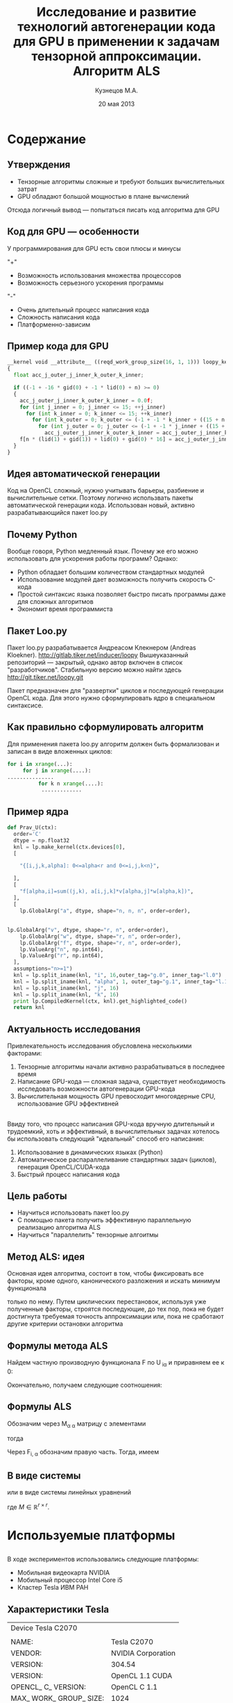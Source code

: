 #+startup: beamer
#+LaTeX_CLASS: beamer
#+STARTUP: overview
#+STARTUP: hidestars
#+LaTeX_CLASS_OPTIONS: [presentation]
#+BEAMER_FRAME_LEVEL: 2
#+COLUMNS: %40ITEM %10BEAMER_env(Env) %4BEAMER_envargs(Env Args) %4BEAMER_col(Col) %10BEAMER_extra(Extra)
#+BEAMER_HEADER_EXTRA \beamerdefaultoverlayspecification{<+->}


#+TITLE: Исследование и развитие технологий автогенерации кода для GPU в применении к задачам тензорной аппроксимации. Алгоритм ALS
#+AUTHOR: Кузнецов М.А.
#+DATE: 20 мая 2013
* LATEX OPTIONS 						   :noexport:
#+OPTIONS: toc:nil
** Packages
#+LATEX_HEADER: \usepackage[english,russian]{babel}
#%+LATEX_HEADER: \usepackage{mathtools}
#+LATEX_HEADER: \usepackage{graphicx}
#+LATEX_HEADER: \usepackage{amsfonts}
#+LATEX_HEADER: \usepackage{color}
#+LATEX_HEADER: \usepackage{algorithmic} \usepackage[ruled]{algorithm}
#+LATEX_HEADER: \usetheme{Warsaw}
#+LATEX_HEADER: \usepackage{concrete}
#%+LaTeX_HEADER: \usepackage{minted}
#%+LaTeX_HEADER: \usemintedstyle{emacs}
#+LATEX_HEADER: \centering

** User-defined symbols
#+LATEX_HEADER: \def\A{\mathbf{A}}
#+LATEX_HEADER: \def\V{\mathbf{V}}
#+LATEX_HEADER: \def\B{\mathbf{B}}
#+LATEX_HEADER: \def\C{\mathbf{C}}
** HTML export
#+MATHJAX: align:"left" mathml:t path:"http://orgmode.org/mathjax/MathJax.js"


* Tasks 							   :noexport:
** TODO Сделать набросок слайдов
   

* Cодержание
** Утверждения
- Тензорные алгоритмы сложные и требуют больших вычислительных затрат
- GPU обладают большой мощностью в плане вычислений
Отсюда логичный вывод --- попытаться писать код алгоритма для GPU
** Код для GPU --- особенности
У программирования для GPU есть свои плюсы и минусы

"+"
- Возможность использования множества процессоров
- Возможность серьезного ускорения программы
"-"
- Очень длительный процесс написания кода
- Сложность написания кода
- Платформенно-зависим
** Пример кода для GPU
#+begin_src python :exports code
__kernel void __attribute__ ((reqd_work_group_size(16, 1, 1))) loopy_kernel(__global float const *restrict a, __global float const *restrict v, __global float const *restrict w, __global float *restrict f, long const n, long const r)
{
  float acc_j_outer_j_inner_k_outer_k_inner;

  if ((-1 + -16 * gid(0) + -1 * lid(0) + n) >= 0)
  {
    acc_j_outer_j_inner_k_outer_k_inner = 0.0f;
    for (int j_inner = 0; j_inner <= 15; ++j_inner)
      for (int k_inner = 0; k_inner <= 15; ++k_inner)
        for (int k_outer = 0; k_outer <= (-1 + -1 * k_inner + ((15 + n + 15 * k_inner) / 16)); ++k_outer)
          for (int j_outer = 0; j_outer <= (-1 + -1 * j_inner + ((15 + n + 15 * j_inner) / 16)); ++j_outer)
            acc_j_outer_j_inner_k_outer_k_inner = acc_j_outer_j_inner_k_outer_k_inner + a[n * n * (lid(0) + gid(0) * 16) + n * (j_inner + j_outer * 16) + k_inner + k_outer * 16] * v[n * (lid(1) + gid(1)) + j_inner + j_outer * 16] * w[n * (lid(1) + gid(1)) + k_inner + k_outer * 16];
    f[n * (lid(1) + gid(1)) + lid(0) + gid(0) * 16] = acc_j_outer_j_inner_k_outer_k_inner;
  }
}
#+end_src
** Идея автоматической генерации
Код на OpenCL сложный, нужно учитывать барьеры, разбиение и вычислительные сетки.
Поэтому логично использвать пакеты автоматической генерации кода. 
Использован новый, активно разрабатывающийся пакет loo.py
** Почему Python
Вообще говоря, Python медленный язык. Почему же его можно использовать для ускорения работы программ?
Однако:
- Python обладает большим количеством стандартных модулей
- Использование модулей дает возможность получить скорость C-кода
- Простой синтаксис языка позволяет быстро писать программы даже для сложных алгоритмов
- Экономит время программиста
** Пакет Loo.py
Пакет loo.py разрабатывается Андреасом Клекнером (Andreas Kloekner).
[[http://gitlab.tiker.net/inducer/loopy]] 
Вышеуказанный репозиторий --- закрытый, однако автор включен в список "разработчиков".
Стабильную версию можно найти здесь [[http://git.tiker.net/loopy.git]]

Пакет предназначен для "развертки" циклов и последующей генерации OpenCL кода.
Для этого нужно сформулировать ядро в специальном синтаксисе.

** Как правильно сформулировать алгоритм
Для применения пакета loo.py алгоритм должен быть формализован и записан в виде
вложенных циклов:
#+begin_src python :exports code
 for i in xrange(...):
      for j in xrange(....):
 ...............
           for k n xrange(....):
            .............
#+end_src
** Пример ядра
#+begin_src python :exports code
def Prav_U(ctx):
  order='C'
  dtype = np.float32
  knl = lp.make_kernel(ctx.devices[0], 
  [
    
    "{[i,j,k,alpha]: 0<=alpha<r and 0<=i,j,k<n}",
    
  ],
  [
    "f[alpha,i]=sum((j,k), a[i,j,k]*v[alpha,j]*w[alpha,k])",
  ],
  [
    lp.GlobalArg("a", dtype, shape="n, n, n", order=order),
    
#+end_src
** 
#+begin_src python :exports code
lp.GlobalArg("v", dtype, shape="r, n", order=order),
    lp.GlobalArg("w", dtype, shape="r, n", order=order),
    lp.GlobalArg("f", dtype, shape="r, n", order=order),
    lp.ValueArg("n", np.int64),
    lp.ValueArg("r", np.int64),
  ],
  assumptions="n>=1")
  knl = lp.split_iname(knl, "i", 16,outer_tag="g.0", inner_tag="l.0")
  knl = lp.split_iname(knl, "alpha", 1, outer_tag="g.1", inner_tag="l.1")
  knl = lp.split_iname(knl, "j", 16)
  knl = lp.split_iname(knl, "k", 16)
  print lp.CompiledKernel(ctx, knl).get_highlighted_code()   
  return knl
#+end_src 

** Актуальность исследования
Привлекательность исследования обусловлена несколькими факторами:
1) Тензорные алгоритмы начали активно разрабатываться в последнее время
2) Написание GPU-кода --- сложная задача, существует необходимость исследовать возможности автогенерации GPU-кода
3) Вычислительная мощность GPU превосходит многоядерные CPU, использование GPU эффективней

** 
Ввиду того, что процесс написания GPU-кода вручную длительный и трудоемкий, хоть и эффективный,
 в вычислительных задачах хотелось бы использовать следующий "идеальный" способ его написания:
1) Использование в динамических языках (Python)
2) Автоматическое распараллеливание стандартных задач (циклов), генерация OpenCL/CUDA-кода
3) Быстрый процесс написания кода
** Цель работы
- Научиться использовать пакет loo.py
- С помощью пакета получить эффективную параллельную реализацию алгоритма ALS
- Научиться "параллелить" тензорные алгоитмы

** Метод ALS: идея

Основная идея алгоритма, состоит в том, чтобы фиксировать все факторы,
кроме одного, канонического разложения и искать минимум функционала 
\begin{equation*}
F=\sum_{i,j,k=1} (A_{ijk}-\sum_{\alpha=1}^r U_{i\alpha}V_{j\alpha}W_{k\alpha})^2.
\end{equation*}
только по нему.
Путем циклических перестановок, используя уже полученные факторы, строятся последующие, до тех пор,
пока не будет достигнута требуемая точность аппроксимации или, пока не сработают другие критерии
остановки алгоритма
** Формулы метода ALS

Найдем частную производную функционала F по U_{\hat i\hat\alpha} и приравняем ее к 0:
\begin{equation*}
\frac{\partial F}{\partial U_{\hat i \hat \alpha}} = 
2 \Big( \sum_{i,j,k} (A_{ijk}-\sum_{\alpha} U_{i \alpha}V_{j\alpha}W_{k\alpha})\Big)\Big(-
\sum_{\check \alpha}\ (V_{j\check \alpha}W_{k\check \alpha})
\frac{\partial U_{i \check \alpha}}{\partial U_{\hat i \hat \alpha}}\Big) =0;
\end{equation*}
\begin{equation*}
\frac{\partial U_{i \check \alpha}}{\partial U_{\hat i \hat \alpha}} =
\delta_{i,\hat i}\delta_{\check \alpha \hat \alpha};
\end{equation*}

Окончательно, получаем следующие соотношения:
\begin{equation*}
\sum_{j,k} A_{\hat ijk}V_{j \hat \alpha}W_{k\hat \alpha}=
\sum_{j,k,\alpha} U_{\hat i\alpha}V_{j\alpha}W_{k\alpha}V_{j\hat \alpha}
W_{k,\hat \alpha},
\end{equation*}
** Формулы ALS
Обозначим через M_{\alpha \hat \alpha}
матрицу с элементами
\begin{equation}\label{curs:lev}
M_{\alpha,\hat \alpha} = (\sum_{j}V_{j,\alpha}
V_{j\hat \alpha}) (\sum_{k}W_{k\alpha}W_{k\hat \alpha});
\end{equation}
тогда
\begin{equation}\label{curs:prav}
\sum_{\alpha} U_{\hat i, \alpha}M_{\alpha,\hat \alpha} = 
\sum_{j,k} A_{\hat i,j,k}V_{j, \hat \alpha}W_{k,\hat \alpha};
\end{equation}
Через  F_{i,\hat \alpha} обозначим правую часть. Тогда, имеем
\begin{equation}
\sum_{\alpha} U_{\hat i \alpha}M_{\alpha \hat \alpha}=F_{i \hat \alpha}.
\end{equation}
** В виде системы
или в виде системы линейных уравнений

\begin{equation}\label{curs:q5}
U M = F.
\end{equation}
где $M \in \mathbb{R}^{r \times r}$. 

* Используемые платформы
** 
В ходе экспериментов использовались следующие платформы:
- Мобильная видеокарта NVIDIA
- Мобильный процессор Intel Core i5
- Кластер Tesla ИВМ РАН

** Характеристики Tesla
|                                         Device Tesla C2070                            |   |
|                                         |                                               |   |
|NAME:                       | Tesla C2070                                   |   |
| VENDOR:                     | NVIDIA Corporation                           |   |
|VERSION:                    | 304.54                                        |   |
| VERSION:                    | OpenCL 1.1 CUDA                              |   |
|  OPENCL_ C_ VERSION:         | OpenCL C 1.1                                |   |
|MAX_ WORK_ GROUP_ SIZE:     | 1024                                          |   |
|ADDRESS_ BITS:              | 32                                            |   |
|MAX_ MEM_ ALLOC_ SIZE:      | 1343 MByte                                    |   |
|GLOBAL_ MEM_ SIZE:          | 5375 MByte                                    |   |



* Численные эксперименты
** Таблицы времен
Для фиксированного ранга $r=3$ и размерности тензора $n$ исследована скорость выполнения как отдельных ядер, 
так и всего алгоритма ALS. Однако ALS алгоритм не гарантирует сходимость, только
убывание невязки, поэтому будем указывать только время выполнения одной итерации.
Приведем таблицу с временем выполнения.
| размер n                |        128 |        256 |      512 |      756 |
| t_r                     |   0.013803 |    0.08674 |  0.65225 |  0.92513 |
| t_l | 0.00035595 |  0.0004210 | 0.000552 | 0.000673 |
| t_solve     | 0.00025391 | 0.00025510 | 0.000256 | 0.000256 |
| LU         | 0.00024890 |  0.0002851 |  0.00035 | 0.000391 |
| T_i |   0.026740 |     0.1834 |  1.08289 |  1.92985 |
|                         |            |            |          |          |
** 
Приведем также таблицу с временем выполнения одной итерации программы, вычисления
правой части в зависимости от ранга $r$ и фиксированной размерности тензора $n=128$
| ранг r                        |       3 |      6 |     10 |     20 |
|t_r | 0.01380 | 0.0152 | 0.0162 | 0.0184 |
| T_i  | 0.04326 | 0.0437 | 0.0468 | 0.0556 |
|                               |         |        |        |        |
** График 
Для наглядности также построим графики поведения времени вычисления правой части
на CPU, мобильном GPU и Tesla:

#+begin_center
#+attr_latex: placement=[H]
#+ATTR_LaTeX: width=8cm
#+caption: Зависимость времени выполнения одной итерации от размера $n$.На графике синяя линия соответствует мобильному GPU, зеленая CPU, красная Tesla. Обрывы линий означают, что тензор большего размера уже не помещается в память.
[[file:Illustration.jpg]]
#+end_center

* Выводы и планы
В ходе выполениния работы были получены следующие результаты:
1) Изучен пакет автоматической генерации OpenCL-кода
2) Реализованы алгоритмы:
   - LU-разложения, решения систем в стандартном виде LU
   - подсчета правой части алгоритма ALS
   - ALS-алгоритм

** Важные выводы
Ключевые выводы:
1) Генерировать OpenCL код можно автоматически
2) Сильно экономится время, а качество реализации не страдает
3) Можно избежать ошибок "технического" характера
4) Можно параллелить произвольный алгоритм, записанный в нужном формате
** Планы
- Оптимизировать имеющийся код
- На основе имеющегося опыта распараллелить другие тензорные алгоритмы
- Написать небольшую статью совместно с Андреасом Клекнером
** Вопросы
Спасибо за внимание!
Ваши вопросы?

